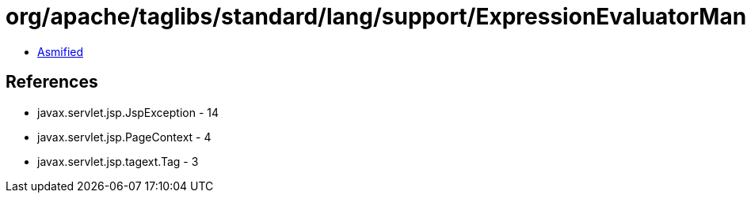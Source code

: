 = org/apache/taglibs/standard/lang/support/ExpressionEvaluatorManager.class

 - link:ExpressionEvaluatorManager-asmified.java[Asmified]

== References

 - javax.servlet.jsp.JspException - 14
 - javax.servlet.jsp.PageContext - 4
 - javax.servlet.jsp.tagext.Tag - 3
